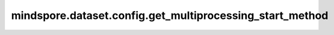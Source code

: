mindspore.dataset.config.get_multiprocessing_start_method
=========================================================

.. py:function:: mindspore.dataset.config.get_multiprocessing_start_method()

    获取数据预处理子进程启动方式。

    如果 ``set_multiprocessing_start_method`` 没有被调用过，默认返回 `fork` 。

    返回：
        str，表示数据预处理阶段子进程启动方式。
